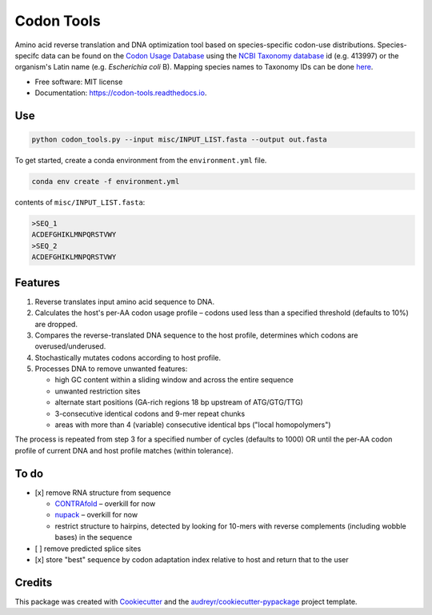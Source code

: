 ===========
Codon Tools
===========


.. image:: https://img.shields.io/pypi/v/codon_tools.svg
        :target: https://pypi.python.org/pypi/codon_tools

.. image:: https://img.shields.io/travis/weitzner/codon_tools.svg
        :target: https://travis-ci.org/weitzner/codon_tools

.. image:: https://readthedocs.org/projects/codon-tools/badge/?version=latest
        :target: https://codon-tools.readthedocs.io/en/latest/?badge=latest
        :alt: Documentation Status


.. image:: https://pyup.io/repos/github/weitzner/codon_tools/shield.svg
     :target: https://pyup.io/repos/github/weitzner/codon_tools/
     :alt: Updates



Amino acid reverse translation and DNA optimization tool based on species-specific codon-use distributions.
Species-specifc data can be found on the `Codon Usage Database`_ using the `NCBI Taxonomy database`_ id (e.g. 413997) or the organism's Latin name (e.g. *Escherichia coli* B). Mapping species names to Taxonomy IDs can be done here_.

.. _`Codon Usage Database`: http://www.kazusa.or.jp
.. _`NCBI Taxonomy database`: http://www.ncbi.nlm.nih.gov/taxonomy
.. _here: https://www.ncbi.nlm.nih.gov/Taxonomy/TaxIdentifier/tax_identifier.cgi

* Free software: MIT license
* Documentation: https://codon-tools.readthedocs.io.


Use
---

.. code-block:: bash

  python codon_tools.py --input misc/INPUT_LIST.fasta --output out.fasta

To get started, create a conda environment from the ``environment.yml`` file.

.. code-block:: bash

  conda env create -f environment.yml

contents of ``misc/INPUT_LIST.fasta``:

.. code-block:: text

  >SEQ_1
  ACDEFGHIKLMNPQRSTVWY
  >SEQ_2
  ACDEFGHIKLMNPQRSTVWY


Features
--------

1. Reverse translates input amino acid sequence to DNA.
2. Calculates the host's per-AA codon usage profile – codons used less than a specified threshold (defaults to 10%) are dropped.
3. Compares the reverse-translated DNA sequence to the host profile, determines which codons are overused/underused.
4. Stochastically mutates codons according to host profile.
5. Processes DNA to remove unwanted features:
  
   * high GC content within a sliding window and across the entire sequence
   * unwanted restriction sites
   * alternate start positions (GA-rich regions 18 bp upstream of ATG/GTG/TTG)
   * 3-consecutive identical codons and 9-mer repeat chunks
   * areas with more than 4 (variable) consecutive identical bps ("local homopolymers")

The process is repeated from step 3 for a specified number of cycles (defaults to 1000) OR until the per-AA codon profile of current DNA and host profile matches (within tolerance).

To do
-----

- [x] remove RNA structure from sequence
 
  * CONTRAfold_ – overkill for now
  * nupack_ – overkill for now
  * restrict structure to hairpins, detected by looking for 10-mers with reverse complements (including wobble bases) in the sequence
- [ ] remove predicted splice sites
- [x] store "best" sequence by codon adaptation index relative to host and return that to the user

.. _CONTRAfold: http://contra.stanford.edu/contrafold/
.. _nupack: http://nupack.org

Credits
-------

This package was created with Cookiecutter_ and the `audreyr/cookiecutter-pypackage`_ project template.

.. _Cookiecutter: https://github.com/audreyr/cookiecutter
.. _`audreyr/cookiecutter-pypackage`: https://github.com/audreyr/cookiecutter-pypackage

